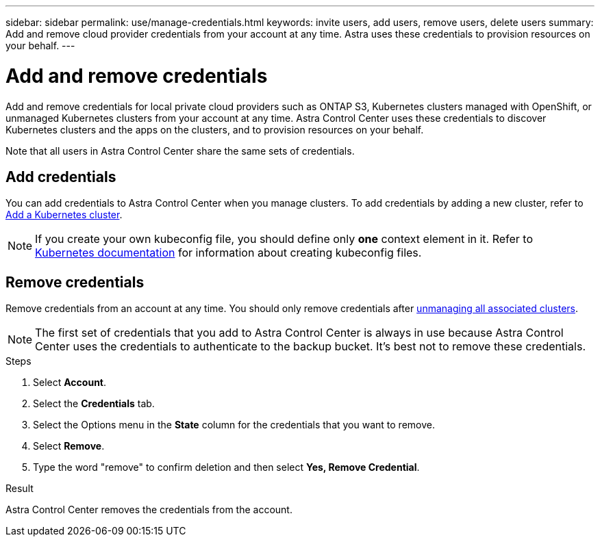 ---
sidebar: sidebar
permalink: use/manage-credentials.html
keywords: invite users, add users, remove users, delete users
summary: Add and remove cloud provider credentials from your account at any time. Astra uses these credentials to provision resources on your behalf.
---

= Add and remove credentials
:hardbreaks:
:icons: font
:imagesdir: ../media/use/

[.lead]
Add and remove credentials for local private cloud providers such as ONTAP S3, Kubernetes clusters managed with OpenShift, or unmanaged Kubernetes clusters from your account at any time. Astra Control Center uses these credentials to discover Kubernetes clusters and the apps on the clusters, and to provision resources on your behalf.

Note that all users in Astra Control Center share the same sets of credentials.

== Add credentials

You can add credentials to Astra Control Center when you manage clusters. To add credentials by adding a new cluster, refer to link:../get-started/add-cluster.html[Add a Kubernetes cluster].

NOTE: If you create your own kubeconfig file, you should define only *one* context element in it. Refer to https://kubernetes.io/docs/concepts/configuration/organize-cluster-access-kubeconfig/[Kubernetes documentation^] for information about creating kubeconfig files.

== Remove credentials

Remove credentials from an account at any time. You should only remove credentials after link:unmanage.html[unmanaging all associated clusters].

NOTE: The first set of credentials that you add to Astra Control Center is always in use because Astra Control Center uses the credentials to authenticate to the backup bucket. It's best not to remove these credentials.

.Steps

. Select *Account*.
. Select the *Credentials* tab.
. Select the Options menu in the *State* column for the credentials that you want to remove.
. Select *Remove*.
. Type the word "remove" to confirm deletion and then select *Yes, Remove Credential*.

.Result

Astra Control Center removes the credentials from the account.

